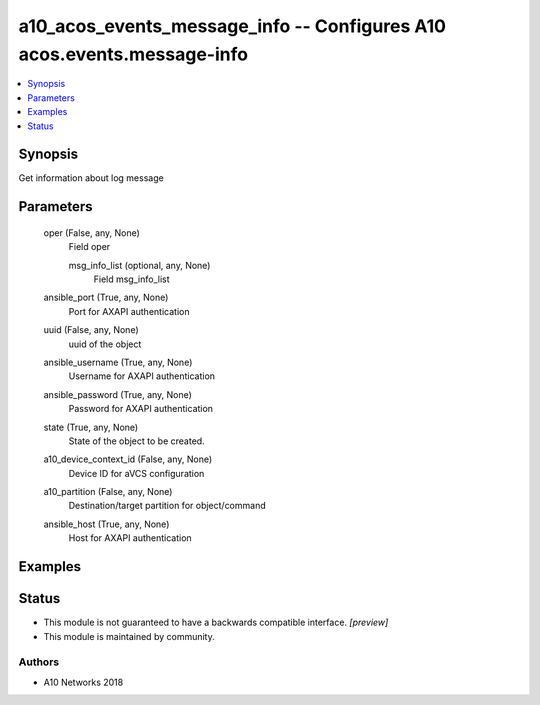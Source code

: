 .. _a10_acos_events_message_info_module:


a10_acos_events_message_info -- Configures A10 acos.events.message-info
=======================================================================

.. contents::
   :local:
   :depth: 1


Synopsis
--------

Get information about log message






Parameters
----------

  oper (False, any, None)
    Field oper


    msg_info_list (optional, any, None)
      Field msg_info_list



  ansible_port (True, any, None)
    Port for AXAPI authentication


  uuid (False, any, None)
    uuid of the object


  ansible_username (True, any, None)
    Username for AXAPI authentication


  ansible_password (True, any, None)
    Password for AXAPI authentication


  state (True, any, None)
    State of the object to be created.


  a10_device_context_id (False, any, None)
    Device ID for aVCS configuration


  a10_partition (False, any, None)
    Destination/target partition for object/command


  ansible_host (True, any, None)
    Host for AXAPI authentication









Examples
--------

.. code-block:: yaml+jinja

    





Status
------




- This module is not guaranteed to have a backwards compatible interface. *[preview]*


- This module is maintained by community.



Authors
~~~~~~~

- A10 Networks 2018

